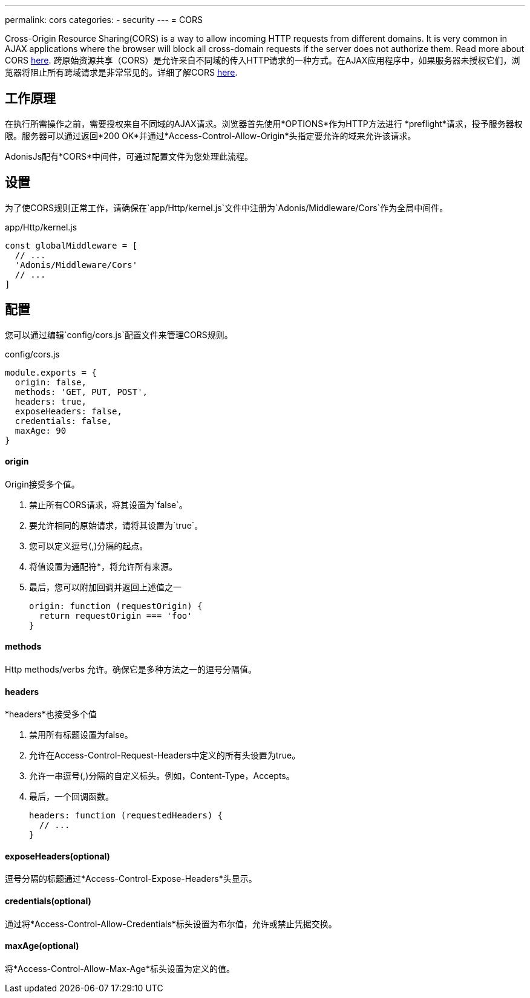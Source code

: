 ---
permalink: cors
categories:
- security
---
= CORS

toc::[]

Cross-Origin Resource Sharing(CORS) is a way to allow incoming HTTP requests from different domains. It is very common in AJAX applications where the browser will block all cross-domain requests if the server does not authorize them. Read more about CORS link:https://developer.mozilla.org/en-US/docs/Web/HTTP/Access_control_CORS[here, window="_blank"].
跨原始资源共享（CORS）是允许来自不同域的传入HTTP请求的一种方式。在AJAX应用程序中，如果服务器未授权它们，浏览器将阻止所有跨域请求是非常常见的。详细了解CORS link:https://developer.mozilla.org/en-US/docs/Web/HTTP/Access_control_CORS[here, window="_blank"].

== 工作原理
在执行所需操作之前，需要授权来自不同域的AJAX请求。浏览器首先使用*OPTIONS*作为HTTP方法进行 *preflight*请求，授予服务器权限。服务器可以通过返回*200 OK*并通过*Access-Control-Allow-Origin*头指定要允许的域来允许该请求。


AdonisJs配有*CORS*中间件，可通过配置文件为您处理此流程。

== 设置
为了使CORS规则正常工作，请确保在`app/Http/kernel.js`文件中注册为`Adonis/Middleware/Cors`作为全局中间件。

.app/Http/kernel.js
[source, javascript]
----
const globalMiddleware = [
  // ...
  'Adonis/Middleware/Cors'
  // ...
]
----

== 配置
您可以通过编辑`config/cors.js`配置文件来管理CORS规则。

.config/cors.js
[source, javascript]
----
module.exports = {
  origin: false,
  methods: 'GET, PUT, POST',
  headers: true,
  exposeHeaders: false,
  credentials: false,
  maxAge: 90
}
----

==== origin
Origin接受多个值。

1. 禁止所有CORS请求，将其设置为`false`。
2. 要允许相同的原始请求，请将其设置为`true`。
3. 您可以定义逗号(,)分隔的起点。
4. 将值设置为通配符*，将允许所有来源。
5. 最后，您可以附加回调并返回上述值之一
+
[source, javascript]
----
origin: function (requestOrigin) {
  return requestOrigin === 'foo'
}
----

==== methods
Http methods/verbs 允许。确保它是多种方法之一的逗号分隔值。

==== headers
*headers*也接受多个值

1. 禁用所有标题设置为false。
2. 允许在Access-Control-Request-Headers中定义的所有头设置为true。
3. 允许一串逗号(,)分隔的自定义标头。例如，Content-Type，Accepts。
4. 最后，一个回调函数。
+
[source, javascript]
----
headers: function (requestedHeaders) {
  // ...
}
----

==== exposeHeaders(optional)
逗号分隔的标题通过*Access-Control-Expose-Headers*头显示。

==== credentials(optional)
通过将*Access-Control-Allow-Credentials*标头设置为布尔值，允许或禁止凭据交换。

==== maxAge(optional)
将*Access-Control-Allow-Max-Age*标头设置为定义的值。
